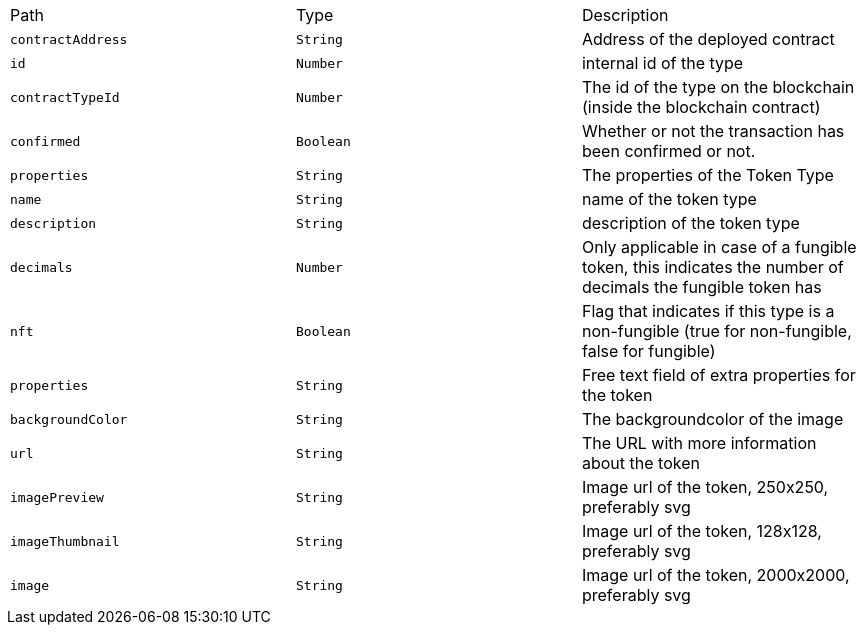 |===
|Path|Type|Description
|`+contractAddress+`
|`+String+`
|Address of the deployed contract
|`+id+`
|`+Number+`
|internal id of the type
|`+contractTypeId+`
|`+Number+`
|The id of the type on the blockchain (inside the blockchain contract)
|`+confirmed+`
|`+Boolean+`
|Whether or not the transaction has been confirmed or not.
|`+properties+`
|`+String+`
|The properties of the Token Type
|`+name+`
|`+String+`
|name of the token type
|`+description+`
|`+String+`
|description of the token type
|`+decimals+`
|`+Number+`
|Only applicable in case of a fungible token, this indicates the number of decimals the fungible token has
|`+nft+`
|`+Boolean+`
|Flag that indicates if this type is a non-fungible (true for non-fungible, false for fungible)
|`+properties+`
|`+String+`
|Free text field of extra properties for the token
|`+backgroundColor+`
|`+String+`
|The backgroundcolor of the image
|`+url+`
|`+String+`
|The URL with more information about the token
|`+imagePreview+`
|`+String+`
|Image url of the token, 250x250, preferably svg
|`+imageThumbnail+`
|`+String+`
|Image url of the token, 128x128, preferably svg
|`+image+`
|`+String+`
|Image url of the token, 2000x2000, preferably svg
|===
